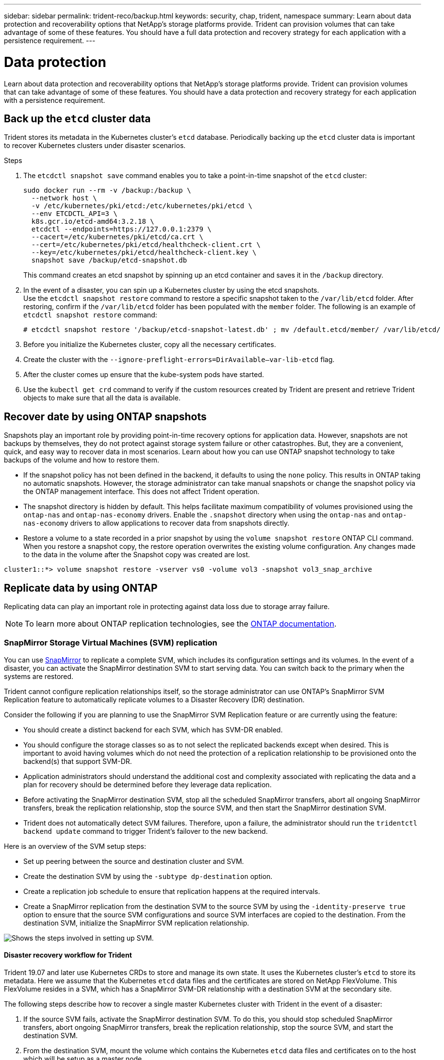 ---
sidebar: sidebar
permalink: trident-reco/backup.html
keywords: security, chap, trident, namespace
summary: Learn about data protection and recoverability options that NetApp’s storage platforms provide. Trident can provision volumes that can take advantage of some of these features. You should have a full data protection and recovery strategy for each application with a persistence requirement.
---

= Data protection
:hardbreaks:
:icons: font
:imagesdir: ../media/

Learn about data protection and recoverability options that NetApp’s storage platforms provide. Trident can provision volumes that can take advantage of some of these features. You should have a data protection and recovery strategy for each application with a persistence requirement.

== Back up the `etcd` cluster data

Trident stores its metadata in the Kubernetes cluster's `etcd` database. Periodically backing up the `etcd` cluster data is important to recover Kubernetes clusters under disaster scenarios.

.Steps
. The `etcdctl snapshot save` command enables you to take a point-in-time snapshot of the `etcd` cluster:
+
[source,console]
----
sudo docker run --rm -v /backup:/backup \
  --network host \
  -v /etc/kubernetes/pki/etcd:/etc/kubernetes/pki/etcd \
  --env ETCDCTL_API=3 \
  k8s.gcr.io/etcd-amd64:3.2.18 \
  etcdctl --endpoints=https://127.0.0.1:2379 \
  --cacert=/etc/kubernetes/pki/etcd/ca.crt \
  --cert=/etc/kubernetes/pki/etcd/healthcheck-client.crt \
  --key=/etc/kubernetes/pki/etcd/healthcheck-client.key \
  snapshot save /backup/etcd-snapshot.db
----
+
This command creates an etcd snapshot by spinning up an etcd container and saves it in the `/backup` directory.

. In the event of a disaster, you can spin up a Kubernetes cluster by using the etcd snapshots.
Use the `etcdctl snapshot restore` command to restore a specific snapshot taken to the `/var/lib/etcd` folder. After restoring, confirm if the `/var/lib/etcd` folder has been populated with the `member` folder. The following is an example of `etcdctl snapshot restore` command:
+
[source,console]
----
# etcdctl snapshot restore '/backup/etcd-snapshot-latest.db' ; mv /default.etcd/member/ /var/lib/etcd/
----

. Before you initialize the Kubernetes cluster, copy all the necessary certificates.
. Create the cluster with the ``--ignore-preflight-errors=DirAvailable--var-lib-etcd`` flag.
. After the cluster comes up ensure that the kube-system pods have started.
. Use the `kubectl get crd` command to verify if the custom resources created by Trident are present and retrieve Trident objects to make sure that all the data is available.

== Recover date by using ONTAP snapshots

Snapshots play an important role by providing point-in-time recovery options for application data. However, snapshots are not backups by themselves, they do not protect against storage system failure or other catastrophes. But, they are a convenient, quick, and easy way to recover data in most scenarios. Learn about how you can use ONTAP snapshot technology to take backups of the volume and how to restore them.

* If the snapshot policy has not been defined in the backend, it defaults to using the `none` policy. This results in ONTAP taking no automatic snapshots. However, the storage administrator can take manual snapshots or change the snapshot policy via the ONTAP management interface. This does not affect Trident operation.
* The snapshot directory is hidden by default. This helps facilitate maximum compatibility of volumes provisioned using the `ontap-nas` and `ontap-nas-economy` drivers. Enable the `.snapshot` directory when using the `ontap-nas` and `ontap-nas-economy` drivers to allow applications to recover data from snapshots directly.
* Restore a volume to a state recorded in a prior snapshot by using the `volume snapshot restore` ONTAP CLI command. When you restore a snapshot copy, the restore operation overwrites the existing volume configuration. Any changes made to the data in the volume after the Snapshot copy was created are lost.

[source,console]
----
cluster1::*> volume snapshot restore -vserver vs0 -volume vol3 -snapshot vol3_snap_archive
----

== Replicate data by using ONTAP

Replicating data can play an important role in protecting against data loss due to storage array failure.

NOTE: To learn more about ONTAP replication technologies, see the https://docs.netapp.com/ontap-9/topic/com.netapp.doc.dot-cm-concepts/GUID-A9A2F347-3E05-4F80-9E9C-CEF8F0A2F8E1.html[ONTAP documentation^].

=== SnapMirror Storage Virtual Machines (SVM) replication

You can use https://docs.netapp.com/ontap-9/topic/com.netapp.doc.dot-cm-concepts/GUID-8B187484-883D-4BB4-A1BC-35AC278BF4DC.html[SnapMirror^] to replicate a complete SVM, which includes its configuration settings and its volumes. In the event of a disaster, you can activate the SnapMirror destination SVM to start serving data. You can switch back to the primary when the systems are restored.

Trident cannot configure replication relationships itself, so the storage administrator can use ONTAP’s SnapMirror SVM Replication feature to automatically replicate volumes to a Disaster Recovery (DR) destination.

Consider the following if you are planning to use the SnapMirror SVM Replication feature or are currently using the feature:

* You should create a distinct backend for each SVM, which has SVM-DR enabled.

* You should configure the storage classes so as to not select the replicated backends except when desired. This is important to avoid having volumes which do not need the protection of a replication relationship to be provisioned onto the backend(s) that support SVM-DR.

* Application administrators should understand the additional cost and complexity associated with replicating the data and a plan for recovery should be determined before they leverage data replication.

* Before activating the SnapMirror destination SVM, stop all the scheduled SnapMirror transfers, abort all ongoing SnapMirror transfers, break the replication relationship, stop the source SVM, and then start the SnapMirror destination SVM.

* Trident does not automatically detect SVM failures. Therefore, upon a failure, the administrator should run the `tridentctl backend update` command to trigger Trident’s failover to the new backend.

Here is an overview of the SVM setup steps:

* Set up peering between the source and destination cluster and SVM.

* Create the destination SVM by using the `-subtype dp-destination` option.

* Create a replication job schedule to ensure that replication happens at the required intervals.

* Create a SnapMirror replication from the destination SVM to the source SVM by using the `-identity-preserve true` option to ensure that the source SVM configurations and source SVM interfaces are copied to the destination. From the destination SVM, initialize the SnapMirror SVM replication relationship.

image::SVMDR1.PNG[Shows the steps involved in setting up SVM.]

==== Disaster recovery workflow for Trident

Trident 19.07 and later use Kubernetes CRDs to store and manage its own state. It uses the Kubernetes cluster's `etcd` to store its metadata. Here we assume that the Kubernetes `etcd` data files and the certificates are stored on NetApp FlexVolume. This FlexVolume resides in a SVM, which has a SnapMirror SVM-DR relationship with a destination SVM at the secondary site.

The following steps describe how to recover a single master Kubernetes cluster with Trident in the event of a disaster:

. If the source SVM fails, activate the SnapMirror destination SVM. To do this, you should stop scheduled SnapMirror transfers, abort ongoing SnapMirror transfers, break the replication relationship, stop the source SVM, and start the destination SVM.
. From the destination SVM, mount the volume which contains the Kubernetes `etcd` data files and certificates on to the host which will be setup as a master node.
. Copy all the required certificates pertaining to the Kubernetes cluster under `/etc/kubernetes/pki` and the etcd `member` files under `/var/lib/etcd`.
. Create a Kubernetes cluster by using the `kubeadm init` command with the `--ignore-preflight-errors=DirAvailable--var-lib-etcd` flag. The hostnames used for the Kubernetes nodes should be the same as the source Kubernetes cluster.
. Run the `kubectl get crd` command to verify if all the Trident custom resources have come up and retrieve the Trident objects to verify that all the data is available.
. Update all the required backends to reflect the new destination SVM name by running the `./tridentctl update backend <backend-name> -f <backend-json-file> -n <namespace>` command.

NOTE: For application persistent volumes, when the destination SVM is activated, all the volumes provisioned by Trident start serving data. After the Kubernetes cluster is set up on the destination side by using the steps outlined above, all the deployments and pods are started and the containerized applications should run without any issues.

=== SnapMirror volume replication

ONTAP SnapMirror volume replication  is a disaster recovery feature, which enables failover to destination storage from primary storage on a volume level. SnapMirror creates a volume replica or mirror of the primary storage on the secondary storage by syncing snapshots.

Here is an overview of the ONTAP SnapMirror volume replication setup steps:

* Set up peering between the clusters in which the volumes reside and the SVMs that serve data from the volumes.

* Create a SnapMirror policy, which controls the behavior of the relationship and specifies the configuration attributes for that relationship.

* Create a SnapMirror relationship between the destination volume and the source volume by using the https://docs.netapp.com/ontap-9/topic/com.netapp.doc.dot-cm-cmpr-970/snapmirror__create.html[`snapmirror create` command^] and assign the appropriate SnapMirror policy.

* After the SnapMirror relationship is created, initialize the relationship so that a baseline transfer from the source volume to the destination volume is completed.

image::SM1.PNG[Shows the SnapMirror volume replication setup.]

==== SnapMirror volume disaster recovery workflow for Trident

The following steps describe how to recover a single master Kubernetes cluster with Trident.

. In the event of a disaster, stop all the scheduled SnapMirror transfers and abort all ongoing SnapMirror transfers. Break the replication relationship between the destination and source volumes so that the destination volume becomes read/write.
. From the destination SVM, mount the volume that contains the Kubernetes `etcd` data files and certificates on to the host, which will be set up as a master node.
. Copy all the required certificates pertaining to the Kubernetes cluster under `/etc/kubernetes/pki` and the etcd `member` files under `/var/lib/etcd`.
. Create a Kubernetes cluster by running the `kubeadm init` command with the `--ignore-preflight-errors=DirAvailable--var-lib-etcd` flag. The hostnames should be the same as the source Kubernetes cluster.
. Run the `kubectl get crd` command to verify if all the Trident custom resources have come up and retrieve Trident objects to make sure that all the data is available.
. Clean up the previous backends and create new backends on Trident. Specify the new management and data LIF, new SVM name, and password of the destination SVM.

==== Disaster recovery workflow for application persistent volumes

The following steps describe how SnapMirror destination volumes can be made available for containerized workloads in the event of a disaster:

. Stop all the scheduled SnapMirror transfers and abort all ongoing SnapMirror transfers. Break the replication relationship between the destination and source volume so that the destination volume becomes read/write. Clean up the deployments which were consuming PVC bound to volumes on the source SVM.
. After the Kubernetes cluster is set up on the destination side by using the steps outlined above, clean up the deployments, PVCs and PV, from the Kubernetes cluster.
. Create new backends on Trident by specifying the new management and data LIF, new SVM name and password of the destination SVM.
. Import the required volumes as a PV bound to a new PVC by using the Trident import feature.
. Redeploy the application deployments with the newly created PVCs.

== Recover data by using Element snapshots

Back up data on an Element volume by setting a snapshot schedule for the volume and ensuring that the snapshots are taken at the required intervals. You should set the snapshot schedule by using the Element UI or APIs. Currently, it is not possible to set a snapshot schedule to a volume through the `solidfire-san` driver.

In the event of data corruption, you can choose a particular snapshot and roll back the volume to the snapshot manually by using the Element UI or APIs. This reverts any changes made to the volume since the snapshot was created.

See On-Demand Volume Snapshots for the complete workflow for creating volume snapshots and then using them to create PVCs. <INSERT LINK TO VOLUME OPERATIONS TOPIC>
